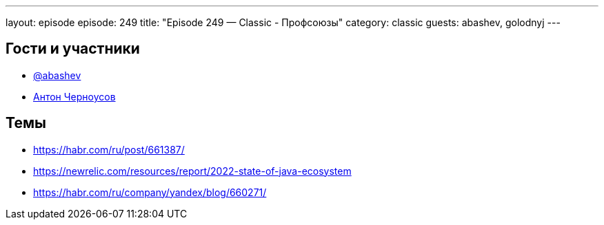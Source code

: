 ---
layout: episode
episode: 249
title: "Episode 249 — Classic - Профсоюзы"
category: classic
guests: abashev, golodnyj
---

== Гости и участники

* https://t.me/razborfeed[@abashev]
* https://twitter.com/golodnyj[Антон Черноусов]

== Темы

* https://habr.com/ru/post/661387/
* https://newrelic.com/resources/report/2022-state-of-java-ecosystem
* https://habr.com/ru/company/yandex/blog/660271/
